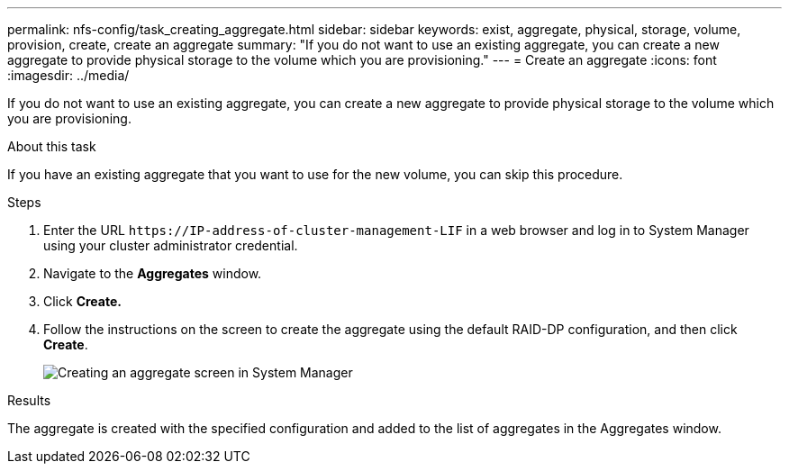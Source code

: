 ---
permalink: nfs-config/task_creating_aggregate.html
sidebar: sidebar
keywords: exist, aggregate, physical, storage, volume, provision, create, create an aggregate
summary: "If you do not want to use an existing aggregate, you can create a new aggregate to provide physical storage to the volume which you are provisioning."
---
= Create an aggregate
:icons: font
:imagesdir: ../media/

[.lead]
If you do not want to use an existing aggregate, you can create a new aggregate to provide physical storage to the volume which you are provisioning.

.About this task

If you have an existing aggregate that you want to use for the new volume, you can skip this procedure.

.Steps

. Enter the URL `+https://IP-address-of-cluster-management-LIF+` in a web browser and log in to System Manager using your cluster administrator credential.
. Navigate to the *Aggregates* window.
. Click *Create.*
. Follow the instructions on the screen to create the aggregate using the default RAID-DP configuration, and then click *Create*.
+
image::../media/aggregate_creation_nfs.gif[Creating an aggregate screen in System Manager]

.Results

The aggregate is created with the specified configuration and added to the list of aggregates in the Aggregates window.
